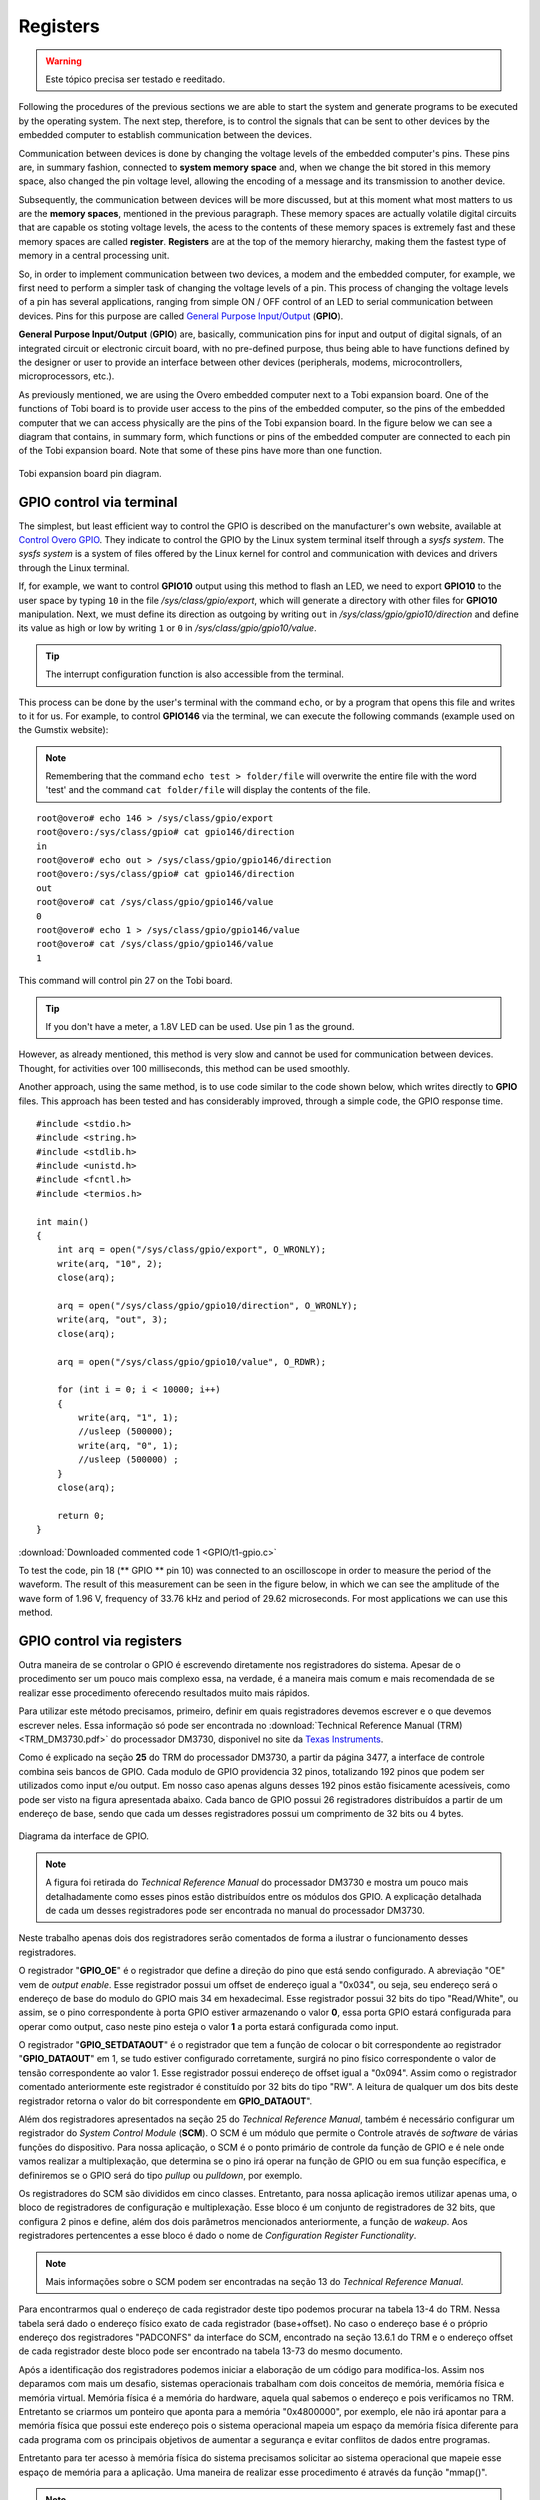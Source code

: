 Registers
=========

.. Warning::
    Este tópico precisa ser testado e reeditado.

.. Seguindo os procedimentos das seções anteriores somos capazes de iniciar o sistema e gerar programas a serem executados pelo sistema operacional. O próximo passo é, portanto, controlar os sinais que podem ser enviados a outros dispositivos pelo computador embarcado para estabelecer a comunicação entre os dispositivos.

Following the procedures of the previous sections we are able to start the system and generate programs to be executed by the operating system. The next step, therefore, is to control the signals that can be sent to other devices by the embedded computer to establish communication between the devices.

.. A comunicação entre dispositivos é feita pela alteração dos níveis de tensão dos pinos do computador embarcado. Esses pinos estão, de uma maneira resumida, conectados a **espaços de memória do sistema** e quando alteramos o bit armazenado neste espaço de memória alteramos também o nível de tensão do pino, permitindo a codificação de uma mensagem e sua transmissão a outro dispositivo.

Communication between devices is done by changing the voltage levels of the embedded computer's pins. These pins are, in summary fashion, connected to **system memory space** and, when we change the bit stored in this memory space, also changed the pin voltage level, allowing the encoding of a message and its transmission to another device.

.. Posteriormente, a comunicação entre dispositivos será mais discutida, mas neste momento o que mais nos importa são os "**espaços de memória**" citados no parágrafo anterior. Esses espaços de memória são na verdade circuitos digitais voláteis que são capazes de armazenar níveis de tensão, o acesso ao conteúdo desses espaços de memória é extremamente rápido e a estes espaços de memória é dado o nome de **registrador**. Os registradores estão no topo da hierarquia de memória, sendo assim o tipo de memória mais rápida de uma unidade central de processamento.

Subsequently, the communication between devices will be more discussed, but at this moment what most matters to us are the **memory spaces**, mentioned in the previous paragraph. These memory spaces are actually volatile digital circuits that are capable os stoting voltage levels, the acess to the contents of these memory spaces is extremely fast and these memory spaces are called **register**. **Registers** are at the top of the memory hierarchy, making them the fastest type of memory in a central processing unit.

.. Dessa forma, para que possamos implementar a comunicação entre dois dispositivos, um modem e o computador embarcado por exemplo, precisamos, primeiro, executar uma tarefa mais simples de alterar os níveis de tensão de um pino. Esse processo de alterar os níveis de tensão de um pino possui diversas aplicações que vão desde o simples controle de **ON/OFF** de um LED até comunicação serial entre dispositivos. Aos pinos com esse propósito é dado o nome de `General Purpose Input/Output`_ (**GPIO**).

So, in order to implement communication between two devices, a modem and the embedded computer, for example, we first need to perform a simpler task of changing the voltage levels of a pin. This process of changing the voltage levels of a pin has several applications, ranging from simple ON / OFF control of an LED to serial communication between devices. Pins for this purpose are called `General Purpose Input/Output`_ (**GPIO**).

.. _General Purpose Input/Output: https://en.wikipedia.org/wiki/General-purpose_input/output

.. **General Purpose Input/Output** (**GPIO**) são, basicamente, pinos de  comunicação de entrada e saída de sinais digitais, de um circuito integrado ou placa de circuito eletrônico, sem finalidade pré-definida, podendo assim ter funções definidas pelo projetista ou usuário para prover uma interface entre outros dispositivos (periféricos, modens, microcontroladores, microprocessadores etc.).

**General Purpose Input/Output** (**GPIO**) are, basically, communication pins for input and output of digital signals, of an integrated circuit or electronic circuit board, with no pre-defined purpose, thus being able to have functions defined by the designer or user to provide an interface between other devices (peripherals, modems, microcontrollers, microprocessors, etc.).

.. Como comentado anteriormente, estamos utilizando o computador embarcado Overo junto a uma placa de expansão Tobi. Uma das funções desta placa é fornecer acesso ao usuário aos pinos do computador embarcado, portanto os pinos do computador embarcado que podemos acessar fisicamente são os pinos da placa de expansão Tobi. Na figura abaixo podemos visualizar um diagrama que contém, de maneira resumida, quais funções ou pinos do computador embarcado estão conectadas a cada pino da placa de expansão Tobi. Observe que alguns desses pinos possuem mais de uma função.

As previously mentioned, we are using the Overo embedded computer next to a Tobi expansion board. One of the functions of Tobi board is to provide user access to the pins of the embedded computer, so the pins of the embedded computer that we can access physically are the pins of the Tobi expansion board. In the figure below we can see a diagram that contains, in summary form, which functions or pins of the embedded computer are connected to each pin of the Tobi expansion board. Note that some of these pins have more than one function.

.. figure:: /img/Aerial/Pinos_Tobi.png
    :align: center
    
    
    Tobi expansion board pin diagram.


GPIO control via terminal
~~~~~~~~~~~~~~~~~~~~~~~~~

.. A maneira mais simples, porém menos eficiente de se controlar o GPIO está descrita no próprio site da fabricante, disponível em `Control Overo GPIO`_. Lá eles indicam controlar o GPIO pelo próprio terminal do sistema Linux através de um sistema *sysfs*. O sistema *sysfs* é um sistema de “arquivos“ oferecidos pelo núcleo do Linux para o controle e comunicação com dispositivos e drivers através do terminal do Linux.

The simplest, but least efficient way to control the GPIO is described on the manufacturer's own website, available at `Control Overo GPIO`_. They indicate to control the GPIO by the Linux system terminal itself through a *sysfs system*. The *sysfs system* is a system of files offered by the Linux kernel for control and communication with devices and drivers through the Linux terminal.

.. _Control Overo GPIO: https://www.gumstix.com/support/faq/overo-gpio/#cross-compilation

.. Se, por exemplo, desejarmos controlar a saída do **GPIO10** através deste método para piscar um LED precisaremos exportar o **GPIO10** para o espaço do usuário escrevendo ``10`` no arquivo */sys/class/gpio/export*, o que irá gerar um diretório com outros arquivos para a manipulação do **GPIO10**. Em seguida, devemos definir sua direção como de saída escrevendo ``out`` em */sys/class/gpio/gpio10/direction* e definir seu valor como alto ou baixo escrevendo ``1`` ou ``0`` em */sys/class/gpio/gpio10/value*. 

If, for example, we want to control **GPIO10** output using this method to flash an LED, we need to export **GPIO10** to the user space by typing ``10`` in the file */sys/class/gpio/export*, which will generate a directory with other files for **GPIO10** manipulation. Next, we must define its direction as outgoing by writing ``out`` in */sys/class/gpio/gpio10/direction* and define its value as high or low by writing ``1`` or ``0`` in */sys/class/gpio/gpio10/value*.

.. Tip::
    The interrupt configuration function is also accessible from the terminal.

.. Este processo pode ser feito tanto pelo terminal do usuário com o comando ``echo``, quanto por um programa que abra esse arquivo e escreve nela por nós. Por exemplo, para controlar o **GPIO146** através do terminal podemos executar os seguintes comandos (exemplo utilizado no site da Gumstix):

This process can be done by the user's terminal with the command ``echo``, or by a program that opens this file and writes to it for us. For example, to control **GPIO146** via the terminal, we can execute the following commands (example used on the Gumstix website):

.. Lembrando que o comando ``echo teste > pasta/arquivo`` irá sobrescrever todo o arquivo pela palavra "teste" e o comando ``cat pasta/arquivo`` irá exibir o conteúdo do arquivo.

.. Note::
    Remembering that the command ``echo test > folder/file`` will overwrite the entire file with the word 'test' and the command ``cat folder/file`` will display the contents of the file.

::

    root@overo# echo 146 > /sys/class/gpio/export
    root@overo:/sys/class/gpio# cat gpio146/direction
    in
    root@overo# echo out > /sys/class/gpio/gpio146/direction
    root@overo:/sys/class/gpio# cat gpio146/direction
    out
    root@overo# cat /sys/class/gpio/gpio146/value
    0
    root@overo# echo 1 > /sys/class/gpio/gpio146/value
    root@overo# cat /sys/class/gpio/gpio146/value
    1

This command will control pin 27 on the Tobi board.

.. Tip::
    If you don't have a meter, a 1.8V LED can be used. Use pin 1 as the ground.

.. Porém, como já comentado, esse método é bem lento e não pode ser utilizado para comunicação entre dispositivos. Entretanto para atividades com períodos superiores a 100 milissegundos este método pode ser utilizado tranquilamente.

However, as already mentioned, this method is very slow and cannot be used for communication between devices. Thought, for activities over 100 milliseconds, this method can be used smoothly.

.. Outra abordagem, utilizando o mesmo método, é utilizar um código semelhante ao código apresentado abaixo, que escreve diretamente nos arquivos do **GPIO**. Essa abordagem foi testada e melhorou consideravelmente, através de um simples código, o tempo de resposta do GPIO.

Another approach, using the same method, is to use code similar to the code shown below, which writes directly to **GPIO** files. This approach has been tested and has considerably improved, through a simple code, the GPIO response time.

:: 

    #include <stdio.h>
    #include <string.h>
    #include <stdlib.h>
    #include <unistd.h>
    #include <fcntl.h>
    #include <termios.h>

    int main()
    {
        int arq = open("/sys/class/gpio/export", O_WRONLY);
        write(arq, "10", 2);
        close(arq);

        arq = open("/sys/class/gpio/gpio10/direction", O_WRONLY);
        write(arq, "out", 3);
        close(arq);

        arq = open("/sys/class/gpio/gpio10/value", O_RDWR);
        
        for (int i = 0; i < 10000; i++)
        {
            write(arq, "1", 1);
            //usleep (500000);
            write(arq, "0", 1);
            //usleep (500000) ;   
        }
        close(arq);

        return 0;
    }

:download:`Downloaded commented code 1 <GPIO/t1-gpio.c>`

.. Para testar o código, o pino 18 (pino do **GPIO** 10) foi conectado a um osciloscópio com o objetivo de medir o período da forma de onda. O resultado dessa medida pode ser visto na figura abaixo, nela podemos ver a amplitude da forma de onda de 1,96 V, frequência de 33,76 kHz e período de 29,62 microssegundos. Para a maioria das aplicações podemos utilizar esse método.

To test the code, pin 18 (** GPIO ** pin 10) was connected to an oscilloscope in order to measure the period of the waveform. The result of this measurement can be seen in the figure below, in which we can see the amplitude of the wave form of 1.96 V, frequency of 33.76 kHz and period of 29.62 microseconds. For most applications we can use this method.

.. trocar esta imagem

.. figure:: /img/Aerial/teste1-gpio.png
	:align: center

GPIO control via registers
~~~~~~~~~~~~~~~~~~~~~~~~~~

Outra maneira de se controlar o GPIO é escrevendo diretamente nos registradores do sistema. Apesar de o procedimento ser um pouco mais complexo essa, na verdade, é a maneira mais comum e mais recomendada de se realizar esse procedimento oferecendo resultados muito mais rápidos.

Para utilizar este método precisamos, primeiro, definir em quais registradores devemos escrever e o que devemos escrever neles. Essa informação só pode ser encontrada no :download:`Technical Reference Manual (TRM) <TRM_DM3730.pdf>` do processador DM3730, disponivel no site da `Texas Instruments`_.

.. _Texas Instruments: https://www.ti.com/

Como é explicado na seção **25** do TRM do processador DM3730, a partir da página 3477, a interface de controle combina seis bancos de GPIO. Cada modulo de GPIO providencia 32 pinos, totalizando 192 pinos que podem ser utilizados como input e/ou output. Em nosso caso apenas alguns desses 192 pinos estão fisicamente acessíveis, como pode ser visto na figura apresentada abaixo. Cada banco de GPIO possui 26 registradores distribuídos a partir de um endereço de base, sendo que cada um desses registradores possui um comprimento de 32 bits ou 4 bytes.

.. figure:: /img/Aerial/interface-gpio.png
    :align: center
    
    
    Diagrama da interface de GPIO.

.. Note::
    A figura foi retirada do *Technical Reference Manual* do processador DM3730 e mostra um pouco mais detalhadamente como esses pinos estão distribuídos entre os módulos dos GPIO. A explicação detalhada de cada um desses registradores pode ser encontrada no manual do processador DM3730.

Neste trabalho apenas dois dos registradores serão comentados de forma a ilustrar o funcionamento desses registradores.

O registrador "**GPIO_OE**" é o registrador que define a direção do pino que está sendo configurado. A abreviação "OE" vem de *output enable*. Esse registrador possui um offset de endereço igual a "0x034", ou seja, seu endereço será o endereço de base do modulo do GPIO mais 34 em hexadecimal. Esse registrador possui 32 bits do tipo "Read/White", ou assim, se o pino correspondente à porta GPIO estiver armazenando o valor **0**, essa porta GPIO estará configurada para operar como output, caso neste pino esteja o valor **1** a porta estará configurada como input.

O registrador "**GPIO_SETDATAOUT**" é o registrador que tem a função de colocar o bit correspondente ao registrador "**GPIO_DATAOUT**" em 1, se tudo estiver configurado corretamente, surgirá no pino físico correspondente o valor de tensão correspondente ao valor 1. Esse registrador possui endereço de offset igual a "0x094". Assim como o registrador comentado anteriormente este registrador é constituído por 32 bits do tipo "RW". A leitura de qualquer um dos bits deste registrador retorna o valor do bit correspondente em **GPIO_DATAOUT**".

Além dos registradores apresentados na seção 25 do *Technical Reference Manual*, também é necessário configurar um registrador do *System Control Module* (**SCM**). O SCM é um módulo que permite o Controle através de *software* de várias funções do dispositivo. Para nossa aplicação, o SCM é o ponto primário de controle da função de GPIO e é nele onde vamos realizar a multiplexação, que determina se o pino irá operar na função de GPIO ou em sua função específica, e definiremos se o GPIO será do tipo *pullup* ou *pulldown*, por exemplo.

Os registradores do SCM são divididos em cinco classes. Entretanto, para nossa aplicação iremos utilizar apenas uma, o bloco de registradores de configuração e multiplexação. Esse bloco é um conjunto de registradores de 32 bits, que configura 2 pinos e define, além dos dois parâmetros mencionados anteriormente, a função de *wakeup*. Aos registradores pertencentes a esse bloco é dado o nome de *Configuration Register Functionality*.

.. Note:: 
    Mais informações sobre o SCM podem ser encontradas na seção 13 do *Technical Reference Manual*.

Para encontrarmos qual o endereço de cada registrador deste tipo podemos procurar na tabela 13-4 do TRM. Nessa tabela será dado o endereço físico exato de cada registrador (base+offset). No caso o endereço base é o próprio endereço dos registradores "PADCONFS" da interface do SCM, encontrado na seção 13.6.1 do TRM e o endereço offset de cada registrador deste bloco pode ser encontrado na tabela 13-73 do mesmo documento.

Após a identificação dos registradores podemos iniciar a elaboração de um código para modifica-los. Assim nos deparamos com mais um desafio, sistemas operacionais trabalham com dois conceitos de memória, memória física e memória virtual. Memória física é a memória do hardware, aquela qual sabemos o endereço e pois verificamos no TRM. Entretanto se criarmos um ponteiro que aponta para a memória "0x4800000", por exemplo, ele não irá apontar para a memória física que possui este endereço pois o sistema operacional mapeia um espaço da memória física diferente para cada programa com os principais objetivos de aumentar a segurança e evitar conflitos de dados entre programas.

Entretanto para ter acesso à memória física do sistema precisamos solicitar ao sistema operacional que mapeie esse espaço de memória para a aplicação. Uma maneira de realizar esse procedimento é através da função "mmap()". 

.. Note::
    Detalhes do funcionamento dessa função e seus parâmetro podem ser encontrados em `mmap(2) — Linux manual page`_.

.. _mmap(2) — Linux manual page: https://man7.org/linux/man-pages/man2/mmap.2.html

Vamos supor que queremos mapear o espaço de memória físico de "**0x45000000**" até "**0x45001000**" e para isso decidimos usar a função ``mmap()``. Portanto, chamamos a função da seguinte maneira, por exemplo, ``mmap(NULL,0x1000,PROT_WRITE || PROT_READ,MAP_SHARED,fd,0x45000000)``, executando isso a função irá retornar um ponteiro que aponta para um endereço de memória virtual endereçado no endereço de memória física "**0x45000000**". Em que, para ter acesso à memória física do dispositivo, "**fd**" é o *file descriptor* direcionado para "/dev/mem". 

Com essas informações, temos tudo o que é necessário para implementar testes acerca deste modo de operação. A seguir temos um código que aplica o método descrito nesta seção para alternar o nível de tensão do pino "186". Esse código foi implementado para se realizar o mesmo teste da seção "Controle do GPIO via terminal".

..Note::
    O código abaixo foi obtido no `Fórum de Discussões da Gumstix`_ e foram realizadas pequenas alterações para evitar o excesso de informação e facilitar sua compreensão.

.. _Fórum de Discussões da Gumstix: http://gumstix.8.x6.nabble.com/Direct-register-access-control-of-GPIO-ARM-interface-on-Overo-Water-TOBI-SOLVED-td4965117.html

.. Todos os códigos precisam ser testados no laboratório e bugs devem ser corrigidos
.. Essa edição é temporaria

::

    // Local includes definition
    #include <stdio.h>    // for lprint instruction
    #include <stdlib.h>
    #include <fcntl.h>    // ok for mmap 
    #include <sys/mman.h> // ok for mmap
    #include <unistd.h>

    // Defines local parameters (from TRM)
    #define SCM_INTERFACE_BASE 0x48002000
    #define SCM_PADCONFS_BASE 0x48002030
    #define CONTROL_PADCONF_SYS_NIRQ (*(volatile unsigned long *)0x480021E0)
    #define CONTROL_PADCONF_SYS_NIRQ_OFFSET 0x1B0

    #define GPIO6_BASE 0x49058000
    #define GPIO6_SYSCONFIG_OFFSET 0x10
    #define GPIO6_CLEARDATAOUT_OFFSET 0x90
    #define GPIO6_SETDATAOUT_OFFSET 0x94
    #define GPIO6_OE_OFFSET 0x34
    #define GPIO6_CTRL_OFFSET 0x30

    #define MAP_SIZE (volatile unsigned long)4 * 1024
    #define MAP_MASK (volatile unsigned long)(MAP_SIZE - 1)

    // Defines "volatile unsigned long" how "u32"
    #define u32 volatile unsigned long

    // Defines commom variables
    u32 *A;
    u32 *B;

    int main() // Local functions definition
    {
        // Defines local variables
        unsigned long i;
        int fd;
        int j;

        fd = open("/dev/mem", O_RDWR | O_SYNC); // "O_RDWR" opens the file for reading and writing & "O_SYNC" guarantees that the call will not return before all data has been transferred to the disk

        A = (u32 *)mmap(NULL, MAP_SIZE, PROT_READ | PROT_WRITE, MAP_SHARED, fd, SCM_INTERFACE_BASE & ~MAP_MASK); // creates a new mapping in the virtual address space

        *(u32 *)((u32)A + 0x30 + CONTROL_PADCONF_SYS_NIRQ_OFFSET) |= (0x00040000); //set mode 4 on the pad 186 configuration register; enables digital pin use

        close(fd);
        /********/

        fd = open("/dev/mem", O_RDWR | O_SYNC);
        
        B = (volatile unsigned long *)mmap(NULL, MAP_SIZE, PROT_READ | PROT_WRITE, MAP_SHARED, fd, GPIO6_BASE & ~MAP_MASK); // COM1 0x4806A000

        //gpio_186 handling
        *(u32 *)((u32)B + GPIO6_SYSCONFIG_OFFSET) |= 0x00000004; // bit2=1 enable/wake up, free running clock

        //*(u32 *)((u32)B + GPIO6_CTRL_OFFSET) &= 0xfffffffe; // bit0=0 module enabled, clock not gated , clock=interface clock divided by 8

        *(u32 *)((u32)B+GPIO6_CTRL_OFFSET)&= 0xfffffff8;  // bit0=0,bit1=0,bit2=0 module enabled, clock not gated , clock=interface clock not divided

        *(u32 *)((u32)B + GPIO6_OE_OFFSET) &= 0xfbffffff; // bit26=0, gpio_186 output

        // generate a pulse stream on gpio_186 pin output

        for (j = 0; j < 1000000; j++)
        {
            *(u32 *)((u32)B + (GPIO6_CLEARDATAOUT_OFFSET)) |= 0x04000000;
            //printf("Saida = 0\n");
            //usleep(1000000);


            *(u32 *)((u32)B + (GPIO6_SETDATAOUT_OFFSET)) |= 0x04000000;
            //printf("Saida = 1\n");
            //usleep(1000000);
        }
        close(fd);
        return (0);
    }


:download:`Download do código 2 comentado <GPIO/t2-fusao.c>`

O código acima foi testado da mesma maneira que o código apresentado na seção anterior. Já na figura a seguir é possível ver o resultado deste teste. Observe que dessa vez o tempo obtido foi 720,3 nano segundos, ou seja, aproximadamente 42 vezes mais rápido que o resultado do outro método. Além disso, podemos observar que a forma de onda não é mais um sinal retangular exato, a presença de um efeito capacitivo retardando o processo é evidente, portanto, é possível que essa seja a velocidade máxima em que o sinal de um pino pode ser alterado.

.. adicionar imagem

Muito dificilmente alguma aplicação envolvendo GPIO não será satisfeita por algum dos métodos aqui apresentados.


Problemas de escrita em registradores
-------------------------------------
.. verificar se este problema ocorre com qualquer registrador

Para finalizar este último tópico é necessário destacar alguns problemas recentemente encontrados envolvendo escrita em registradores.

O primeiro problema encontrado ocorre sempre que tentamos alterar o valor dos registradores "**0x49050030**", "**0x49056030**" e "**0x49058030**", responsáveis por controlar o clock de todo o bloco do "**GPIO_2**", "**GPIO_5**" e "**GPIO_6**", respectivamente. 

.. Note:: 
    ``devmem2`` é um comando que executa um programa simples para ler ou escrever em qualquer espaço de memoria. Mais informações podem ser encontradas em `devmem2 - Ubuntu Manual`_.

.. _devmem2 - Ubuntu Manual: http://manpages.ubuntu.com/manpages/focal/man1/devmem2.1.html#name

O que ocorre é que instantes após a alteração do valor do registrador, seu valor retorna ao que possuía antes de ser alterado. Como o teste desta seção apresentou frequência muito alta ele não foi interrompido por este efeito, porém o fenômeno ocorre inclusive quando alteramos valores dos registradores por comandos do terminal, como o ``devmem2``. Esse problema está exemplificado na figura abaixo, onde executamos o comando ``devmem2 0x49058030 w 0x2`` para modificar o registrador **0x49058030** que é o registrador que controla o clock de todo o bloco do **GPIO6**.

.. figure:: /img/Aerial/register-erro.png
    :align: center

Tal modificação deveria realizar uma redução na velocidade do clock dividindo-o por 2, como indicado no Technical Reference Manual (TRM) do processador DM3730, na tabela 25-29, página 3528, onde é explicado que o **GPIO_CTRL** pode ter seu clock dividido por certos valores pré-cadastrados, como apresentado na figura a seguir.

.. figure:: /img/Aerial/GPIO_CTRL.png
    :align: center

Porém, logo após a execução do comando é realizado um procedimento de leitura que garante que tudo foi escrito no registrador como o esperado. No entanto, o mesmo comando, executado instantes depois no modo de leitura, retorna um valor nulo no registrador. No caso o valor existente no registrador antes da modificação era nulo, porém o registrador sempre retorna ao valor anteriormente armazenado. Vale ressaltar que este problema não ocorre para o método de controle do GPIO via terminal, este método opera até que receba uma ordem de parada do usuário.

O segundo problema encontrado ocorre quando tentamos alterar o valor dos registradores **0x49052030** e **0x49054030**, responsáveis por controlar o clock de todo o bloco do **GPIO_3** e do **GPIO_4**, respectivamente. Nesses registradores em específico, ao tentar executar o comando ``devmem2`` para alterar o clock de um determinado bloco de GPIO ou apenas realizar uma leitura, o sistema retorna o erro "*bus error*" como apresentado na figura abaixo, onde executamos o mesmo comando no registrador **0x**. 

.. figure:: /img/Aerial/register-bus_erro.png
    :align: center

Dessa forma, foi possível apenas alterar o clock do bloco do **GPIO_1**, como pode ser visto na imagem abaixo. 

.. figure:: /img/Aerial/register-clock.png
    :align: center

Não sabemos por quais motivos esses fenômenos estão ocorrendo com os blocos de 2 a 6, porém suspeitasse que alguns processos do sistema operacional estejam impedindo que o clock de tais blocos seja alterados, provavelmente por algum circuito interno ou operação depender de tais valores pré-definidos ou até por alguma restrição no consumo de energia. 



Referências
-----------

* PITA, H. C. Desenvolvimento de sistema de comunicação multiplataforma para veículos aéreos de asa fixa. Faculdade de Tecnologia, Universidade de Brasília, 2018.

* TEXAS INSTRUMENTS. AM/DM37x Multimedia Device Technical Reference Manual. 12500 TI Blvd, Dallas, TX 75243, EUA, 2012. Version R. Disponível em: `ti.com`_.

* Direct register access control of GPIO ARM interface on Overo Water +TOBI - `Gumstix Discussion Forum`_ 


.. _Gumstix Discussion Forum: http://gumstix.8.x6.nabble.com/Direct-register-access-control-of-GPIO-ARM-interface-on-Overo-Water-TOBI-SOLVED-td4965117.html

.. _ti.com: http://www.ti.com/

